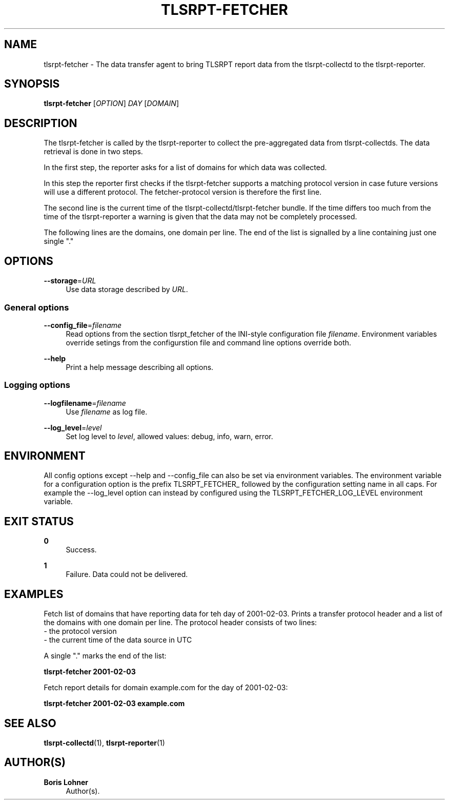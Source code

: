 '\" t
.\"     Title: tlsrpt-fetcher
.\"    Author: Boris Lohner
.\" Generator: Asciidoctor 1.5.6.1
.\"      Date: 2024-11-06
.\"    Manual: tlsrpt-fetcher
.\"    Source: tlsrpt-fetcher
.\"  Language: English
.\"
.TH "TLSRPT\-FETCHER" "1" "2024-11-06" "tlsrpt\-fetcher" "tlsrpt\-fetcher"
.ie \n(.g .ds Aq \(aq
.el       .ds Aq '
.ss \n[.ss] 0
.nh
.ad l
.de URL
\\$2 \(laURL: \\$1 \(ra\\$3
..
.if \n[.g] .mso www.tmac
.LINKSTYLE blue R < >
.SH "NAME"
tlsrpt\-fetcher \- The data transfer agent to bring TLSRPT report data from the tlsrpt\-collectd to the tlsrpt\-reporter.
.SH "SYNOPSIS"
.sp
\fBtlsrpt\-fetcher\fP [\fIOPTION\fP] \fIDAY\fP [\fIDOMAIN\fP]
.SH "DESCRIPTION"
.sp
The tlsrpt\-fetcher is called by the tlsrpt\-reporter to collect the pre\-aggregated data from tlsrpt\-collectds.
The data retrieval is done in two steps.
.sp
In the first step, the reporter asks for a list of domains for which data was collected.
.sp
In this step the reporter first checks if the tlsrpt\-fetcher supports a matching protocol version in case future versions will use a different protocol.
The fetcher\-protocol version is therefore the first line.
.sp
The second line is the current time of the tlsrpt\-collectd/tlsrpt\-fetcher bundle.
If the time differs too much from the time of the tlsrpt\-reporter a warning is given that the data may not be completely processed.
.sp
The following lines are the domains, one domain per line.
The end of the list is signalled by a line containing just one single "."
.SH "OPTIONS"
.sp
\fB\-\-storage\fP=\fIURL\fP
.RS 4
Use data storage described by \fIURL\fP.
.RE
.SS "General options"
.sp
\fB\-\-config_file\fP=\fIfilename\fP
.RS 4
Read options from the section tlsrpt_fetcher of the INI\-style configuration file \fIfilename\fP.
Environment variables override setings from the configurstion file and command line options override both.
.RE
.sp
\fB\-\-help\fP
.RS 4
Print a help message describing all options.
.RE
.SS "Logging options"
.sp
\fB\-\-logfilename\fP=\fIfilename\fP
.RS 4
Use \fIfilename\fP as log file.
.RE
.sp
\fB\-\-log_level\fP=\fIlevel\fP
.RS 4
Set log level to \fIlevel\fP, allowed values: debug, info, warn, error.
.RE
.SH "ENVIRONMENT"
.sp
All config options except \-\-help and \-\-config_file can also be set via environment variables.
The environment variable for a configuration option is the prefix TLSRPT_FETCHER_ followed by the configuration setting name in all caps.
For example the \-\-log_level option can instead by configured using the TLSRPT_FETCHER_LOG_LEVEL environment variable.
.SH "EXIT STATUS"
.sp
\fB0\fP
.RS 4
Success.
.RE
.sp
\fB1\fP
.RS 4
Failure.
Data could not be delivered.
.RE
.SH "EXAMPLES"
.sp
Fetch list of domains that have reporting data for teh day of 2001\-02\-03.
Prints a transfer protocol header and a list of the domains with one domain per line.
The protocol header consists of two lines:
 \- the protocol version
 \- the current time of the data source in UTC
.sp
A single "." marks the end of the list:
.sp
\fBtlsrpt\-fetcher 2001\-02\-03\fP
.sp
Fetch report details for domain example.com for the day of 2001\-02\-03:
.sp
\fBtlsrpt\-fetcher 2001\-02\-03 example.com\fP
.SH "SEE ALSO"
.sp
\fBtlsrpt\-collectd\fP(1), \fBtlsrpt\-reporter\fP(1)
.SH "AUTHOR(S)"
.sp
\fBBoris Lohner\fP
.RS 4
Author(s).
.RE